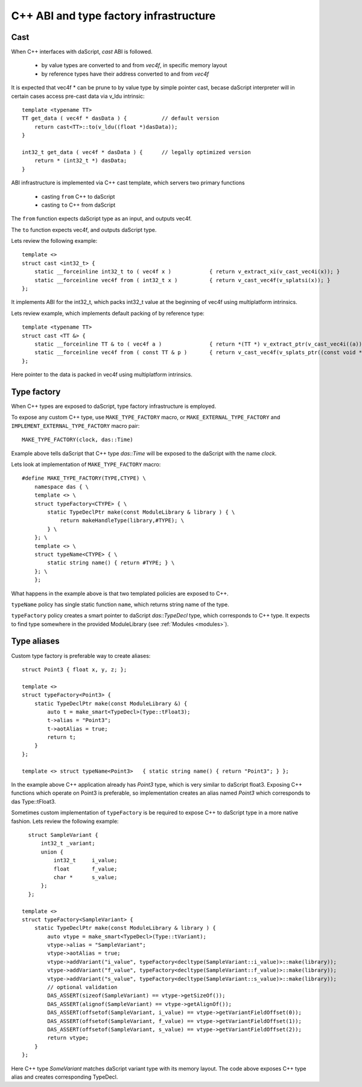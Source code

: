 .. _cast:

=======================================
С++ ABI and type factory infrastructure
=======================================

----
Cast
----

When C++ interfaces with daScript, `cast` ABI is followed.

 * by value types are converted to and from `vec4f`, in specific memory layout
 * by reference types have their address converted to and from `vec4f`

It is expected that vec4f * can be prune to by value type by simple pointer cast,
becase daScript interpreter will in certain cases access pre-cast data via v_ldu intrinsic::

    template <typename TT>
    TT get_data ( vec4f * dasData ) {           // default version
        return cast<TT>::to(v_ldu((float *)dasData));
    }

    int32_t get_data ( vec4f * dasData ) {      // legally optimized version
        return * (int32_t *) dasData;
    }

ABI infrastructure is implemented via C++ cast template, which servers two primary functions

 * casting ``from`` C++ to daScript
 * casting ``to`` C++ from daScript

The ``from`` function expects daScript type as an input, and outputs vec4f.

The ``to`` function expects vec4f, and outputs daScript type.

Lets review the following example::

    template <>
    struct cast <int32_t> {
        static __forceinline int32_t to ( vec4f x )            { return v_extract_xi(v_cast_vec4i(x)); }
        static __forceinline vec4f from ( int32_t x )          { return v_cast_vec4f(v_splatsi(x)); }
    };

It implements ABI for the int32_t, which packs int32_t value at the beginning of vec4f using multiplatform intrinsics.

Lets review example, which implements default packing of by reference type::

    template <typename TT>
    struct cast <TT &> {
        static __forceinline TT & to ( vec4f a )               { return *(TT *) v_extract_ptr(v_cast_vec4i((a))); }
        static __forceinline vec4f from ( const TT & p )       { return v_cast_vec4f(v_splats_ptr((const void *)&p)); }
    };

Here pointer to the data is packed in vec4f using multiplatform intrinsics.

------------
Type factory
------------

When C++ types are exposed to daScript, type factory infrastructure is employed.

To expose any custom C++ type, use ``MAKE_TYPE_FACTORY`` macro,
or ``MAKE_EXTERNAL_TYPE_FACTORY`` and ``IMPLEMENT_EXTERNAL_TYPE_FACTORY`` macro pair::

    MAKE_TYPE_FACTORY(clock, das::Time)

Example above tells daScript that C++ type `das::Time` will be exposed to the daScript with the name `clock`.

Lets look at implementation of ``MAKE_TYPE_FACTORY`` macro::

    #define MAKE_TYPE_FACTORY(TYPE,CTYPE) \
        namespace das { \
        template <> \
        struct typeFactory<CTYPE> { \
            static TypeDeclPtr make(const ModuleLibrary & library ) { \
                return makeHandleType(library,#TYPE); \
            } \
        }; \
        template <> \
        struct typeName<CTYPE> { \
            static string name() { return #TYPE; } \
        }; \
        };

What happens in the example above is that two templated policies are exposed to C++.

``typeName`` policy has single static function ``name``, which returns string name of the type.

``typeFactory`` policy creates a smart pointer to daScript `das::TypeDecl` type, which corresponds to C++ type.
It expects to find type somewhere in the provided ModuleLibrary (see :ref:`Modules <modules>`).

------------
Type aliases
------------

Custom type factory is preferable way to create aliases::

    struct Point3 { float x, y, z; };

    template <>
    struct typeFactory<Point3> {
        static TypeDeclPtr make(const ModuleLibrary &) {
            auto t = make_smart<TypeDecl>(Type::tFloat3);
            t->alias = "Point3";
            t->aotAlias = true;
            return t;
        }
    };

    template <> struct typeName<Point3>   { static string name() { return "Point3"; } };

In the example above C++ application already has `Point3` type, which is very similar to daScript float3.
Exposing C++ functions which operate on Point3 is preferable, so implementation creates an alias named `Point3`
which corresponds to das Type::tFloat3.

Sometimes custom implementation of ``typeFactory`` is be required to expose C++ to daScript
type in a more native fashion. Lets review the following example::

    struct SampleVariant {
        int32_t _variant;
        union {
            int32_t     i_value;
            float       f_value;
            char *      s_value;
        };
    };

  template <>
  struct typeFactory<SampleVariant> {
      static TypeDeclPtr make(const ModuleLibrary & library ) {
          auto vtype = make_smart<TypeDecl>(Type::tVariant);
          vtype->alias = "SampleVariant";
          vtype->aotAlias = true;
          vtype->addVariant("i_value", typeFactory<decltype(SampleVariant::i_value)>::make(library));
          vtype->addVariant("f_value", typeFactory<decltype(SampleVariant::f_value)>::make(library));
          vtype->addVariant("s_value", typeFactory<decltype(SampleVariant::s_value)>::make(library));
          // optional validation
          DAS_ASSERT(sizeof(SampleVariant) == vtype->getSizeOf());
          DAS_ASSERT(alignof(SampleVariant) == vtype->getAlignOf());
          DAS_ASSERT(offsetof(SampleVariant, i_value) == vtype->getVariantFieldOffset(0));
          DAS_ASSERT(offsetof(SampleVariant, f_value) == vtype->getVariantFieldOffset(1));
          DAS_ASSERT(offsetof(SampleVariant, s_value) == vtype->getVariantFieldOffset(2));
          return vtype;
      }
  };

Here C++ type `SomeVariant` matches daScript variant type with its memory layout.
The code above exposes C++ type alias and creates corresponding TypeDecl.

